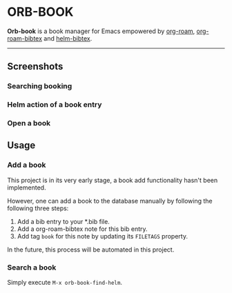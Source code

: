 # orb-book
* ORB-BOOK

*Orb-book* is a book manager for Emacs empowered by [[https://github.com/org-roam/org-roam][org-roam]], [[https://github.com/org-roam/org-roam-bibtex][org-roam-bibtex]] and [[https://github.com/tmalsburg/helm-bibtex][helm-bibtex]].

-----

** Screenshots

*** Searching booking
[[./screenshots/orb-book-find-helm.png]]

*** Helm action of a book entry

[[./screenshots/orb-book-helm-action.png]]

*** Open a book

[[./screenshots/orb-book-open-pdf.png]]


** Usage

*** Add a book

This project is in its very early stage, a book add functionality hasn't been implemented.

However, one can add a book to the database manually by following the following three steps:

1. Add a bib entry to your *.bib file.
2. Add a org-roam-bibtex note for this bib entry.
3. Add tag =book= for this note by updating its =FILETAGS= property.

In the future, this process will be automated in this project.

*** Search a book

Simply execute =M-x orb-book-find-helm=.
